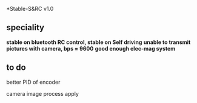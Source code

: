 *Stable-S&RC v1.0
** speciality
*stable on bluetooth RC control, stable on Self driving*
*unable to transmit pictures with camera, bps = 9600*
*good enough elec-mag system*
** to do
better PID of encoder

camera image process apply

